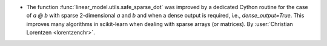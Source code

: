- The function :func:`linear_model.utils.safe_sparse_dot` was improved by a dedicated
  Cython routine for the case of `a @ b` with sparse 2-dimensional `a` and `b` and when
  a dense output is required, i.e., `dense_output=True`. This improves many algorithms
  in scikit-learn when dealing with sparse arrays (or matrices).
  By :user:`Christian Lorentzen <lorentzenchr>`.
